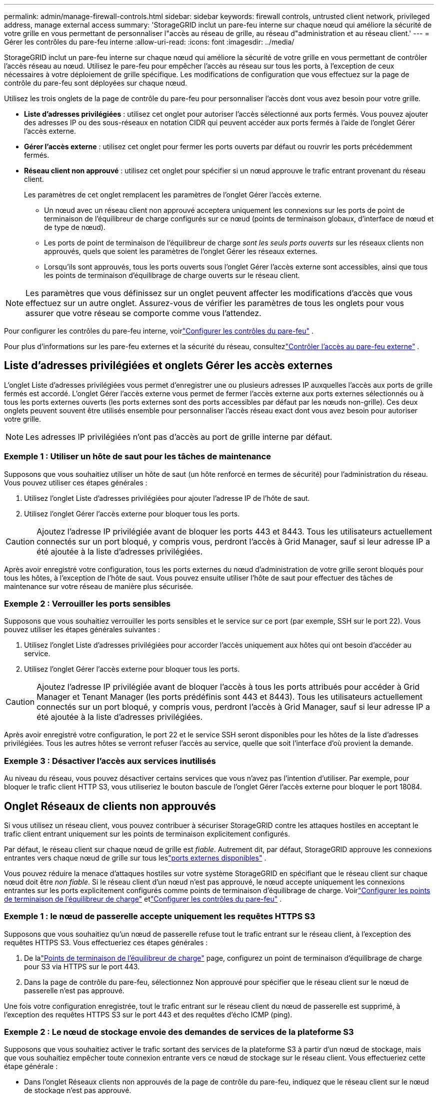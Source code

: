 ---
permalink: admin/manage-firewall-controls.html 
sidebar: sidebar 
keywords: firewall controls, untrusted client network, privileged address, manage external access 
summary: 'StorageGRID inclut un pare-feu interne sur chaque nœud qui améliore la sécurité de votre grille en vous permettant de personnaliser l"accès au réseau de grille, au réseau d"administration et au réseau client.' 
---
= Gérer les contrôles du pare-feu interne
:allow-uri-read: 
:icons: font
:imagesdir: ../media/


[role="lead"]
StorageGRID inclut un pare-feu interne sur chaque nœud qui améliore la sécurité de votre grille en vous permettant de contrôler l'accès réseau au nœud.  Utilisez le pare-feu pour empêcher l’accès au réseau sur tous les ports, à l’exception de ceux nécessaires à votre déploiement de grille spécifique.  Les modifications de configuration que vous effectuez sur la page de contrôle du pare-feu sont déployées sur chaque nœud.

Utilisez les trois onglets de la page de contrôle du pare-feu pour personnaliser l’accès dont vous avez besoin pour votre grille.

* *Liste d'adresses privilégiées* : utilisez cet onglet pour autoriser l'accès sélectionné aux ports fermés.  Vous pouvez ajouter des adresses IP ou des sous-réseaux en notation CIDR qui peuvent accéder aux ports fermés à l’aide de l’onglet Gérer l’accès externe.
* *Gérer l'accès externe* : utilisez cet onglet pour fermer les ports ouverts par défaut ou rouvrir les ports précédemment fermés.
* *Réseau client non approuvé* : utilisez cet onglet pour spécifier si un nœud approuve le trafic entrant provenant du réseau client.
+
Les paramètres de cet onglet remplacent les paramètres de l’onglet Gérer l’accès externe.

+
** Un nœud avec un réseau client non approuvé acceptera uniquement les connexions sur les ports de point de terminaison de l'équilibreur de charge configurés sur ce nœud (points de terminaison globaux, d'interface de nœud et de type de nœud).
** Les ports de point de terminaison de l'équilibreur de charge _sont les seuls ports ouverts_ sur les réseaux clients non approuvés, quels que soient les paramètres de l'onglet Gérer les réseaux externes.
** Lorsqu'ils sont approuvés, tous les ports ouverts sous l'onglet Gérer l'accès externe sont accessibles, ainsi que tous les points de terminaison d'équilibrage de charge ouverts sur le réseau client.





NOTE: Les paramètres que vous définissez sur un onglet peuvent affecter les modifications d’accès que vous effectuez sur un autre onglet.  Assurez-vous de vérifier les paramètres de tous les onglets pour vous assurer que votre réseau se comporte comme vous l’attendez.

Pour configurer les contrôles du pare-feu interne, voirlink:../admin/configure-firewall-controls.html["Configurer les contrôles du pare-feu"] .

Pour plus d'informations sur les pare-feu externes et la sécurité du réseau, consultezlink:../admin/controlling-access-through-firewalls.html["Contrôler l'accès au pare-feu externe"] .



== Liste d'adresses privilégiées et onglets Gérer les accès externes

L'onglet Liste d'adresses privilégiées vous permet d'enregistrer une ou plusieurs adresses IP auxquelles l'accès aux ports de grille fermés est accordé.  L'onglet Gérer l'accès externe vous permet de fermer l'accès externe aux ports externes sélectionnés ou à tous les ports externes ouverts (les ports externes sont des ports accessibles par défaut par les nœuds non-grille).  Ces deux onglets peuvent souvent être utilisés ensemble pour personnaliser l'accès réseau exact dont vous avez besoin pour autoriser votre grille.


NOTE: Les adresses IP privilégiées n'ont pas d'accès au port de grille interne par défaut.



=== Exemple 1 : Utiliser un hôte de saut pour les tâches de maintenance

Supposons que vous souhaitiez utiliser un hôte de saut (un hôte renforcé en termes de sécurité) pour l’administration du réseau.  Vous pouvez utiliser ces étapes générales :

. Utilisez l’onglet Liste d’adresses privilégiées pour ajouter l’adresse IP de l’hôte de saut.
. Utilisez l’onglet Gérer l’accès externe pour bloquer tous les ports.



CAUTION: Ajoutez l’adresse IP privilégiée avant de bloquer les ports 443 et 8443.  Tous les utilisateurs actuellement connectés sur un port bloqué, y compris vous, perdront l'accès à Grid Manager, sauf si leur adresse IP a été ajoutée à la liste d'adresses privilégiées.

Après avoir enregistré votre configuration, tous les ports externes du nœud d'administration de votre grille seront bloqués pour tous les hôtes, à l'exception de l'hôte de saut.  Vous pouvez ensuite utiliser l'hôte de saut pour effectuer des tâches de maintenance sur votre réseau de manière plus sécurisée.



=== Exemple 2 : Verrouiller les ports sensibles

Supposons que vous souhaitiez verrouiller les ports sensibles et le service sur ce port (par exemple, SSH sur le port 22). Vous pouvez utiliser les étapes générales suivantes :

. Utilisez l’onglet Liste d’adresses privilégiées pour accorder l’accès uniquement aux hôtes qui ont besoin d’accéder au service.
. Utilisez l’onglet Gérer l’accès externe pour bloquer tous les ports.



CAUTION: Ajoutez l'adresse IP privilégiée avant de bloquer l'accès à tous les ports attribués pour accéder à Grid Manager et Tenant Manager (les ports prédéfinis sont 443 et 8443).  Tous les utilisateurs actuellement connectés sur un port bloqué, y compris vous, perdront l'accès à Grid Manager, sauf si leur adresse IP a été ajoutée à la liste d'adresses privilégiées.

Après avoir enregistré votre configuration, le port 22 et le service SSH seront disponibles pour les hôtes de la liste d’adresses privilégiées.  Tous les autres hôtes se verront refuser l’accès au service, quelle que soit l’interface d’où provient la demande.



=== Exemple 3 : Désactiver l’accès aux services inutilisés

Au niveau du réseau, vous pouvez désactiver certains services que vous n'avez pas l'intention d'utiliser.  Par exemple, pour bloquer le trafic client HTTP S3, vous utiliseriez le bouton bascule de l’onglet Gérer l’accès externe pour bloquer le port 18084.



== Onglet Réseaux de clients non approuvés

Si vous utilisez un réseau client, vous pouvez contribuer à sécuriser StorageGRID contre les attaques hostiles en acceptant le trafic client entrant uniquement sur les points de terminaison explicitement configurés.

Par défaut, le réseau client sur chaque nœud de grille est _fiable_.  Autrement dit, par défaut, StorageGRID approuve les connexions entrantes vers chaque nœud de grille sur tous leslink:../network/external-communications.html["ports externes disponibles"] .

Vous pouvez réduire la menace d'attaques hostiles sur votre système StorageGRID en spécifiant que le réseau client sur chaque nœud doit être _non fiable_.  Si le réseau client d'un nœud n'est pas approuvé, le nœud accepte uniquement les connexions entrantes sur les ports explicitement configurés comme points de terminaison d'équilibrage de charge. Voirlink:../admin/configuring-load-balancer-endpoints.html["Configurer les points de terminaison de l'équilibreur de charge"] etlink:../admin/configure-firewall-controls.html["Configurer les contrôles du pare-feu"] .



=== Exemple 1 : le nœud de passerelle accepte uniquement les requêtes HTTPS S3

Supposons que vous souhaitiez qu'un nœud de passerelle refuse tout le trafic entrant sur le réseau client, à l'exception des requêtes HTTPS S3.  Vous effectueriez ces étapes générales :

. De lalink:../admin/configuring-load-balancer-endpoints.html["Points de terminaison de l'équilibreur de charge"] page, configurez un point de terminaison d'équilibrage de charge pour S3 via HTTPS sur le port 443.
. Dans la page de contrôle du pare-feu, sélectionnez Non approuvé pour spécifier que le réseau client sur le nœud de passerelle n'est pas approuvé.


Une fois votre configuration enregistrée, tout le trafic entrant sur le réseau client du nœud de passerelle est supprimé, à l'exception des requêtes HTTPS S3 sur le port 443 et des requêtes d'écho ICMP (ping).



=== Exemple 2 : Le nœud de stockage envoie des demandes de services de la plateforme S3

Supposons que vous souhaitiez activer le trafic sortant des services de la plateforme S3 à partir d'un nœud de stockage, mais que vous souhaitiez empêcher toute connexion entrante vers ce nœud de stockage sur le réseau client.  Vous effectueriez cette étape générale :

* Dans l’onglet Réseaux clients non approuvés de la page de contrôle du pare-feu, indiquez que le réseau client sur le nœud de stockage n’est pas approuvé.


Une fois votre configuration enregistrée, le nœud de stockage n'accepte plus aucun trafic entrant sur le réseau client, mais il continue d'autoriser les demandes sortantes vers les destinations des services de plate-forme configurées.



=== Exemple 3 : Limitation de l'accès à Grid Manager à un sous-réseau

Supposons que vous souhaitiez autoriser l’accès de Grid Manager uniquement sur un sous-réseau spécifique.  Vous effectuerez les étapes suivantes :

. Connectez le réseau client de vos nœuds d’administration au sous-réseau.
. Utilisez l’onglet Réseau client non approuvé pour configurer le réseau client comme non approuvé.
. Lorsque vous créez un point de terminaison d’équilibrage de charge d’interface de gestion, entrez le port et sélectionnez l’interface de gestion à laquelle le port accédera.
. Sélectionnez *Oui* pour le réseau client non approuvé.
. Utilisez l’onglet Gérer l’accès externe pour bloquer tous les ports externes (avec ou sans adresses IP privilégiées définies pour les hôtes en dehors de ce sous-réseau).


Une fois votre configuration enregistrée, seuls les hôtes du sous-réseau que vous avez spécifié peuvent accéder au gestionnaire de grille.  Tous les autres hôtes sont bloqués.
